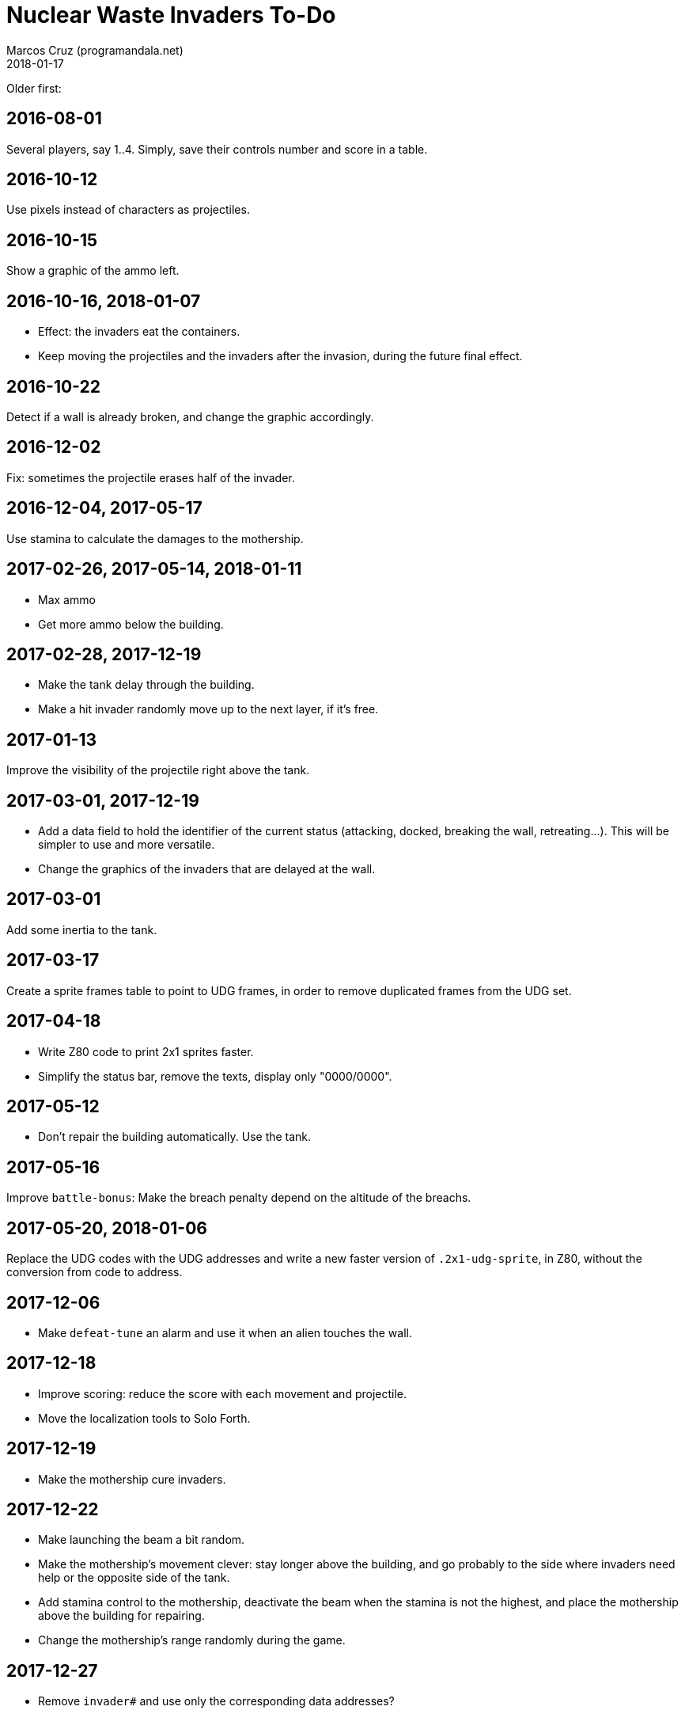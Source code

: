 = Nuclear Waste Invaders To-Do
:author: Marcos Cruz (programandala.net)
:revdate: 2018-01-17

Older first:

== 2016-08-01

Several players, say 1..4. Simply, save their controls number and score in a
table.

== 2016-10-12

Use pixels instead of characters as projectiles.

== 2016-10-15

Show a graphic of the ammo left.

== 2016-10-16, 2018-01-07

- Effect: the invaders eat the containers.
- Keep moving the projectiles and the invaders after the invasion,
  during the future final effect.

== 2016-10-22

Detect if a wall is already broken, and change the graphic
accordingly.

== 2016-12-02

Fix: sometimes the projectile erases half of the invader.

== 2016-12-04, 2017-05-17

Use stamina to calculate the damages to the mothership.

== 2017-02-26, 2017-05-14, 2018-01-11

- Max ammo
- Get more ammo below the building.

== 2017-02-28, 2017-12-19

- Make the tank delay through the building.
- Make a hit invader randomly move up to the next layer, if it's free.

== 2017-01-13

Improve the visibility of the projectile right above the tank.

== 2017-03-01, 2017-12-19

- Add a data field to hold the identifier of the current status
  (attacking, docked, breaking the wall, retreating...). This will be
  simpler to use and more versatile.
- Change the graphics of the invaders that are delayed at the wall.

== 2017-03-01

Add some inertia to the tank.

== 2017-03-17

Create a sprite frames table to point to UDG frames, in order to
remove duplicated frames from the UDG set.

== 2017-04-18

- Write Z80 code to print 2x1 sprites faster.
- Simplify the status bar, remove the texts, display only "0000/0000".

== 2017-05-12

- Don't repair the building automatically. Use the tank.

== 2017-05-16

Improve `battle-bonus`: Make the breach penalty depend on the altitude
of the breachs.

== 2017-05-20, 2018-01-06

Replace the UDG codes with the UDG addresses and write a new faster
version of `.2x1-udg-sprite`, in Z80, without the conversion from code
to address.

== 2017-12-06

- Make `defeat-tune` an alarm and use it when an alien touches the
  wall.

== 2017-12-18

- Improve scoring: reduce the score with each movement and projectile.
- Move the localization tools to Solo Forth.

== 2017-12-19

- Make the mothership cure invaders.

== 2017-12-22

- Make launching the beam a bit random.
- Make the mothership's movement clever: stay longer above the
  building, and go probably to the side where invaders need help or
  the opposite side of the tank.
- Add stamina control to the mothership, deactivate the beam when the
  stamina is not the highest, and place the mothership above the
  building for repairing.
- Change the mothership's range randomly during the game.

== 2017-12-27

- Remove `invader#` and use only the corresponding data addresses?

== 2018-01-03

- Finish regularizing the names of the sprites. The static graphics
  have no suffix.

== 2018-01-04

- Make the current projectiles harmless to the mothership and create a
  second type of projectiles to destroy it.

== 2018-01-06

- Fix: happened once: frozen docked invaders (no eye blinking)...
  Schedule?

== 2018-01-07

- Remove `~inc-x`? It's not used by the move actions, but only to
  calculate `flying-to-the-left?` and `attacking?`.
- Remove `beaming`?
- Simplifly the way `hit-something?` and `impacted?` are used.
- Improve `mortal?` using the y coordinate in the calculation.
- Remove `turn-back` and use its factor `change-direction` instead,
  because the sprite does not need to be set when the direction is
  changed.
- Replace the run-time calculation done in `hit-wall?` and
  `prepare-wall` with a table of constants calculated at compile-time.
- Use `,udg-block` to create the sprites and use their address instead
  of their character codes.

== 2018-01-08

- Improve the graphics of the explosion.
- Make `mothership-bonus` faster with `flip`.

== 2018-01-10

- Make sound of mothership explosion longer. Manage it in
  `exploding-mothership-action`.
- Idea: Make `manage-mothership` deferred, replacing
  `do-mothership-action`, and duplicate its current functions
  (checking, timing and scheduling) into every action.  This will be a
  bit faster, saving one nesting level.

== 2018-01-11

- Fix: invaders turn back at the broken wall. This bug was introduced
  with the invaders' asynchronous explosions.
